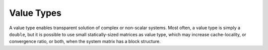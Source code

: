 Value Types
===========

A value type enables transparent solution of complex or non-scalar systems.
Most often, a value type is simply a ``double``, but it is possible to use
small statically-sized matrices as value type, which may increase
cache-locality, or convergence ratio, or both, when the system matrix has a
block structure. 

